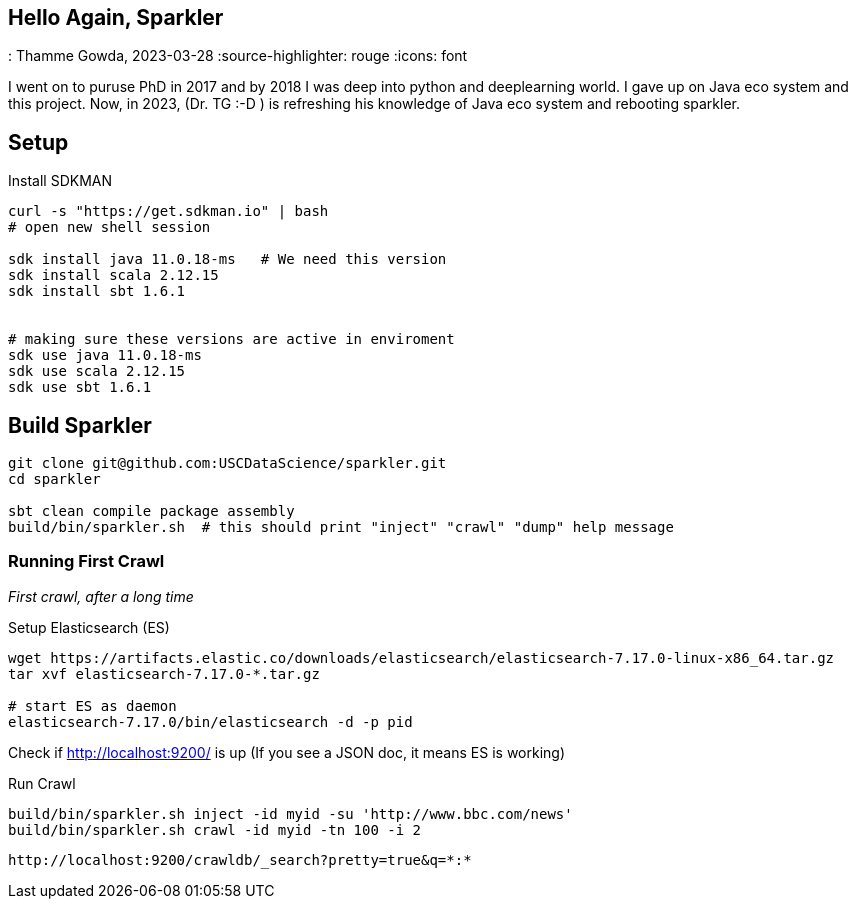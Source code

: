 == Hello Again, Sparkler
: Thamme Gowda, 2023-03-28
:source-highlighter: rouge
:icons: font


I went on to puruse PhD in 2017 and by 2018 I was deep into python and deeplearning world. I gave up on Java eco system and this project. Now, in 2023, (Dr. TG :-D ) is refreshing his knowledge of Java eco system and rebooting sparkler.


== Setup 

Install SDKMAN

[source,bash]
----
curl -s "https://get.sdkman.io" | bash
# open new shell session
  
sdk install java 11.0.18-ms   # We need this version
sdk install scala 2.12.15
sdk install sbt 1.6.1


# making sure these versions are active in enviroment
sdk use java 11.0.18-ms
sdk use scala 2.12.15
sdk use sbt 1.6.1
----

== Build Sparkler


[source,bash]
----
git clone git@github.com:USCDataScience/sparkler.git
cd sparkler 

sbt clean compile package assembly
build/bin/sparkler.sh  # this should print "inject" "crawl" "dump" help message
----


=== Running First Crawl
 
_First crawl, after a long time_

.Setup Elasticsearch (ES)
----
wget https://artifacts.elastic.co/downloads/elasticsearch/elasticsearch-7.17.0-linux-x86_64.tar.gz
tar xvf elasticsearch-7.17.0-*.tar.gz

# start ES as daemon
elasticsearch-7.17.0/bin/elasticsearch -d -p pid
----

Check if http://localhost:9200/ is up (If you see a JSON doc, it means ES is working)


.Run Crawl
----
build/bin/sparkler.sh inject -id myid -su 'http://www.bbc.com/news'
build/bin/sparkler.sh crawl -id myid -tn 100 -i 2


----

 http://localhost:9200/crawldb/_search?pretty=true&q=*:* 






